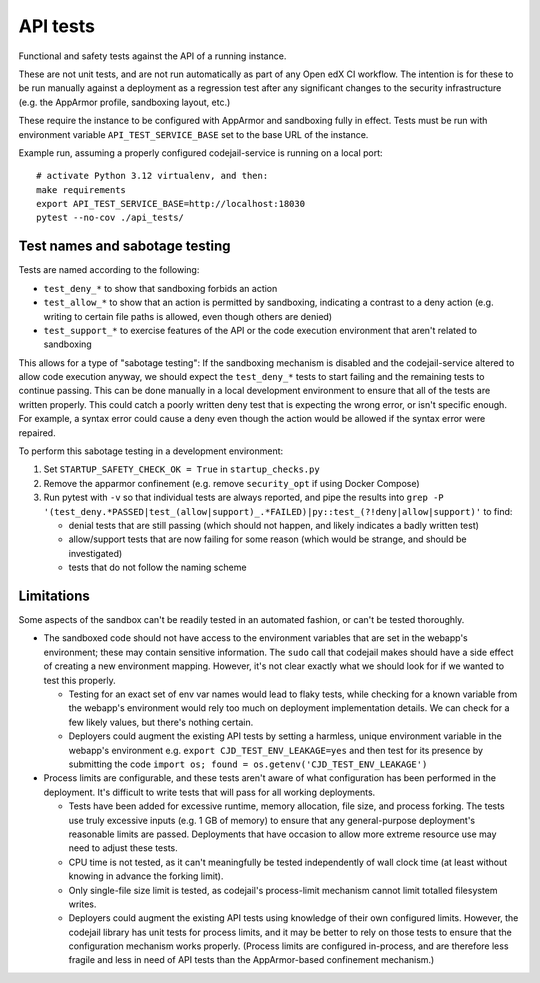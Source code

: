 API tests
#########

Functional and safety tests against the API of a running instance.

These are not unit tests, and are not run automatically as part of any Open edX CI workflow. The intention is for these to be run manually against a deployment as a regression test after any significant changes to the security infrastructure (e.g. the AppArmor profile, sandboxing layout, etc.)

These require the instance to be configured with AppArmor and sandboxing fully in effect. Tests must be run with environment variable ``API_TEST_SERVICE_BASE`` set to the base URL of the instance.

Example run, assuming a properly configured codejail-service is running on a local port::

  # activate Python 3.12 virtualenv, and then:
  make requirements
  export API_TEST_SERVICE_BASE=http://localhost:18030
  pytest --no-cov ./api_tests/

Test names and sabotage testing
*******************************

Tests are named according to the following:

* ``test_deny_*`` to show that sandboxing forbids an action
* ``test_allow_*`` to show that an action is permitted by sandboxing, indicating a contrast to a deny action (e.g. writing to certain file paths is allowed, even though others are denied)
* ``test_support_*`` to exercise features of the API or the code execution environment that aren't related to sandboxing

This allows for a type of "sabotage testing": If the sandboxing mechanism is disabled and the codejail-service altered to allow code execution anyway, we should expect the ``test_deny_*`` tests to start failing and the remaining tests to continue passing. This can be done manually in a local development environment to ensure that all of the tests are written properly. This could catch a poorly written deny test that is expecting the wrong error, or isn't specific enough. For example, a syntax error could cause a deny even though the action would be allowed if the syntax error were repaired.

To perform this sabotage testing in a development environment:

1. Set ``STARTUP_SAFETY_CHECK_OK = True`` in ``startup_checks.py``
2. Remove the apparmor confinement (e.g. remove ``security_opt`` if using Docker Compose)
3. Run pytest with ``-v`` so that individual tests are always reported, and pipe the results into ``grep -P '(test_deny.*PASSED|test_(allow|support)_.*FAILED)|py::test_(?!deny|allow|support)'`` to find:

   * denial tests that are still passing (which should not happen, and likely indicates a badly written test)
   * allow/support tests that are now failing for some reason (which would be strange, and should be investigated)
   * tests that do not follow the naming scheme

Limitations
***********

Some aspects of the sandbox can't be readily tested in an automated fashion, or can't be tested thoroughly.

* The sandboxed code should not have access to the environment variables that are set in the webapp's environment; these may contain sensitive information. The ``sudo`` call that codejail makes should have a side effect of creating a new environment mapping.  However, it's not clear exactly what we should look for if we wanted to test this properly.

  * Testing for an exact set of env var names would lead to flaky tests, while checking for a known variable from the webapp's environment would rely too much on deployment implementation details. We can check for a few likely values, but there's nothing certain.
  * Deployers could augment the existing API tests by setting a harmless, unique environment variable in the webapp's environment e.g. ``export CJD_TEST_ENV_LEAKAGE=yes`` and then test for its presence by submitting the code ``import os; found = os.getenv('CJD_TEST_ENV_LEAKAGE')``

* Process limits are configurable, and these tests aren't aware of what configuration has been performed in the deployment. It's difficult to write tests that will pass for all working deployments.

  * Tests have been added for excessive runtime, memory allocation, file size, and process forking. The tests use truly excessive inputs (e.g. 1 GB of memory) to ensure that any general-purpose deployment's reasonable limits are passed. Deployments that have occasion to allow more extreme resource use may need to adjust these tests.
  * CPU time is not tested, as it can't meaningfully be tested independently of wall clock time (at least without knowing in advance the forking limit).
  * Only single-file size limit is tested, as codejail's process-limit mechanism cannot limit totalled filesystem writes.
  * Deployers could augment the existing API tests using knowledge of their own configured limits. However, the codejail library has unit tests for process limits, and it may be better to rely on those tests to ensure that the configuration mechanism works properly. (Process limits are configured in-process, and are therefore less fragile and less in need of API tests than the AppArmor-based confinement mechanism.)
